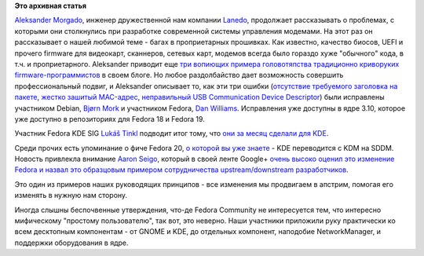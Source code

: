 .. title: Как наши участники улучшают Linux десктоп
.. slug: Как-наши-участники-улучшают-linux-десктоп
.. date: 2013-08-02 17:12:29
.. tags:
.. category:
.. link:
.. description:
.. type: text
.. author: Peter Lemenkov

**Это архивная статья**


`Aleksander
Morgado <https://www.openhub.net/accounts/aleksander_morgado>`__, инженер
дружественной нам компании `Lanedo <http://www.lanedo.com/>`__,
продолжает рассказывать о проблемах, с которыми они столкнулись при
разработке современной системы управления модемами. На этот раз он
рассказывает о нашей любимой теме - багах в проприетарных прошивках. Как
известно, качество биосов, UEFI и прочего firmware для видеокарт,
сканнеров, сетевых карт, модемов всегда было гораздо хуже "обычного"
кода, в т.ч. и проприетарного. Aleksander приводит еще `три вопиющих
примера головотяпства традиционно криворуких
firmware-программистов <http://www.lanedo.com/2013/qmi-modems-firmware-workaround-lte/>`__
в своем блоге. Но любое раздолбайство дает возможность совершить
профессиональный подвиг, и Aleksander описывает то, как эти три ошибки
(`отсутствие требуемого заголовка на
пакете <https://git.kernel.org/cgit/linux/kernel/git/torvalds/linux.git/commit/drivers/net/usb/qmi_wwan.c?id=6ff509af3869ccac69dcf8905fc75b9a76951594>`__,
`жестко зашитый
MAC-адрес <https://git.kernel.org/cgit/linux/kernel/git/torvalds/linux.git/commit/drivers/net/usb/qmi_wwan.c?id=6483bdc9d76fb98174797516a19d289eb837909e>`__,
`неправильный USB Communication Device
Descriptor <https://git.kernel.org/cgit/linux/kernel/git/torvalds/linux.git/commit/drivers/net/usb/qmi_wwan.c?id=cc6ba5fdaabea7a7b28de3ba1e0fe54d92232fe5>`__)
были исправлены участником Debian, `Bjørn
Mork <https://github.com/bmork>`__ и участником Fedora, `Dan
Williams <https://www.openhub.net/accounts/dcbw>`__. Исправления уже
доступны в ядре 3.10, которое уже доступно в репозиториях для Fedora 18
и Fedora 19.

Участник Fedora KDE SIG `Lukáš
Tinkl <https://fedoraproject.org/wiki/User:Ltinkl>`__ подводит итог
тому, что `они за месяц сделали для
KDE <http://ltinkl.blogspot.ru/2013/07/this-month-july-in-red-hat-kde.html>`__.

Среди прочих есть упоминание о фиче Fedora 20, `о которой вы уже
знаете </content/Новые-фичи-fedora-20>`__ - KDE переводится с KDM на
SDDM. Новость привлекла внимание `Aaron
Seigo <https://www.openhub.net/accounts/aseigo>`__, который в своей ленте
Google+ `очень высоко оценил это изменение Fedora и назвал это
образцовым примером сотрудничества upstream/downstream
разработчиков <https://plus.google.com/107555540696571114069/posts/5Q6a74h47JK>`__.

Это один из примеров наших руководящих принципов - все изменения мы
продвигаем в апстрим, помогая его изменять в нужную нам сторону.

Иногда слышны беспочвенные утверждения, что-де Fedora Community не
интересуется тем, что интересно мифическому "простому пользователю", так
вот, это неверно. Наши участники приложили руку практически ко всем
десктопным компонентам - от GNOME и KDE, до отдельных компонент,
наподобие NetworkManager, и поддержки оборудования в ядре.


